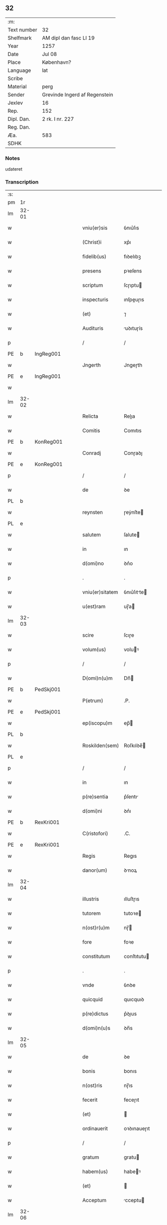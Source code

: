 ** 32
| :m:         |                               |
| Text number | 32                            |
| Shelfmark   | AM dipl dan fasc LI 19        |
| Year        | 1257                          |
| Date        | Jul 08                        |
| Place       | København?                    |
| Language    | lat                           |
| Scribe      |                               |
| Material    | perg                          |
| Sender      | Grevinde Ingerd af Regenstein |
| Jexlev      | 16                            |
| Rep.        | 152                           |
| Dipl. Dan.  | 2 rk. I nr. 227               |
| Reg. Dan.   |                               |
| Æa.         | 583                           |
| SDHK        |                               |

*** Notes
udateret

*** Transcription
| :s: |       |   |   |   |   |                 |             |   |   |   |   |     |   |   |   |       |
| pm  | 1r    |   |   |   |   |                 |             |   |   |   |   |     |   |   |   |       |
| lm  | 32-01 |   |   |   |   |                 |             |   |   |   |   |     |   |   |   |       |
| w   |       |   |   |   |   | vniu(er)sis     | ỽnıu͛ſıs     |   |   |   |   | lat |   |   |   | 32-01 |
| w   |       |   |   |   |   | (Christ)i       | xp͛ı         |   |   |   |   | lat |   |   |   | 32-01 |
| w   |       |   |   |   |   | fidelib(us)     | fıꝺelıbꝫ    |   |   |   |   | lat |   |   |   | 32-01 |
| w   |       |   |   |   |   | presens         | pꝛeſens     |   |   |   |   | lat |   |   |   | 32-01 |
| w   |       |   |   |   |   | scriptum        | ſcɼıptu    |   |   |   |   | lat |   |   |   | 32-01 |
| w   |       |   |   |   |   | inspecturis     | ınſpeuɼıs  |   |   |   |   | lat |   |   |   | 32-01 |
| w   |       |   |   |   |   | (et)            | ⁊           |   |   |   |   | lat |   |   |   | 32-01 |
| w   |       |   |   |   |   | Audituris       | uꝺıtuɼís   |   |   |   |   | lat |   |   |   | 32-01 |
| p   |       |   |   |   |   | /               | /           |   |   |   |   | lat |   |   |   | 32-01 |
| PE  | b     | IngReg001  |   |   |   |                 |             |   |   |   |   |     |   |   |   |       |
| w   |       |   |   |   |   | Jngerth         | Jngeɼth     |   |   |   |   | lat |   |   |   | 32-01 |
| PE  | e     | IngReg001  |   |   |   |                 |             |   |   |   |   |     |   |   |   |       |
| w   |       |   |   |   |   |                 |             |   |   |   |   | lat |   |   |   | 32-01 |
| lm  | 32-02 |   |   |   |   |                 |             |   |   |   |   |     |   |   |   |       |
| w   |       |   |   |   |   | Relicta         | Relıa      |   |   |   |   | lat |   |   |   | 32-02 |
| w   |       |   |   |   |   | Comitis         | Comıtıs     |   |   |   |   | lat |   |   |   | 32-02 |
| PE  | b     | KonReg001  |   |   |   |                 |             |   |   |   |   |     |   |   |   |       |
| w   |       |   |   |   |   | Conradj         | Conɼaꝺȷ     |   |   |   |   | lat |   |   |   | 32-02 |
| PE  | e     | KonReg001  |   |   |   |                 |             |   |   |   |   |     |   |   |   |       |
| p   |       |   |   |   |   | /               | /           |   |   |   |   | lat |   |   |   | 32-02 |
| w   |       |   |   |   |   | de              | ꝺe          |   |   |   |   | lat |   |   |   | 32-02 |
| PL  | b     |   |   |   |   |                 |             |   |   |   |   |     |   |   |   |       |
| w   |       |   |   |   |   | reynsten        | ɼeẏnſte    |   |   |   |   | lat |   |   |   | 32-02 |
| PL  | e     |   |   |   |   |                 |             |   |   |   |   |     |   |   |   |       |
| w   |       |   |   |   |   | salutem         | ſalute     |   |   |   |   | lat |   |   |   | 32-02 |
| w   |       |   |   |   |   | in              | ın          |   |   |   |   | lat |   |   |   | 32-02 |
| w   |       |   |   |   |   | d(omi)no        | ꝺn͛o         |   |   |   |   | lat |   |   |   | 32-02 |
| p   |       |   |   |   |   | .               | .           |   |   |   |   | lat |   |   |   | 32-02 |
| w   |       |   |   |   |   | vniu(er)sitatem | ỽnıu͛ſıtte |   |   |   |   | lat |   |   |   | 32-02 |
| w   |       |   |   |   |   | u(est)ram       | uɼ̅a        |   |   |   |   | lat |   |   |   | 32-02 |
| lm  | 32-03 |   |   |   |   |                 |             |   |   |   |   |     |   |   |   |       |
| w   |       |   |   |   |   | scire           | ſcıɼe       |   |   |   |   | lat |   |   |   | 32-03 |
| w   |       |   |   |   |   | volum(us)       | voluꝰ      |   |   |   |   | lat |   |   |   | 32-03 |
| p   |       |   |   |   |   | /               | /           |   |   |   |   | lat |   |   |   | 32-03 |
| w   |       |   |   |   |   | D(omi)n(u)m     | Dn̅         |   |   |   |   | lat |   |   |   | 32-03 |
| PE  | b     | PedSkj001  |   |   |   |                 |             |   |   |   |   |     |   |   |   |       |
| w   |       |   |   |   |   | P(etrum)        | .P.         |   |   |   |   | lat |   |   |   | 32-03 |
| PE  | e     | PedSkj001  |   |   |   |                 |             |   |   |   |   |     |   |   |   |       |
| w   |       |   |   |   |   | ep(iscopu)m     | ep̅         |   |   |   |   | lat |   |   |   | 32-03 |
| PL  | b     |   |   |   |   |                 |             |   |   |   |   |     |   |   |   |       |
| w   |       |   |   |   |   | Roskilden(sem)  | Roſkılꝺe̅   |   |   |   |   | lat |   |   |   | 32-03 |
| PL  | e     |   |   |   |   |                 |             |   |   |   |   |     |   |   |   |       |
| p   |       |   |   |   |   | /               | /           |   |   |   |   | lat |   |   |   | 32-03 |
| w   |       |   |   |   |   | in              | ın          |   |   |   |   | lat |   |   |   | 32-03 |
| w   |       |   |   |   |   | p(re)sentia     | p͛ſentı     |   |   |   |   | lat |   |   |   | 32-03 |
| w   |       |   |   |   |   | d(omi)ni        | ꝺn͛ı         |   |   |   |   | lat |   |   |   | 32-03 |
| PE  | b     | RexKri001  |   |   |   |                 |             |   |   |   |   |     |   |   |   |       |
| w   |       |   |   |   |   | C(ristofori)    | .C.         |   |   |   |   | lat |   |   |   | 32-03 |
| PE  | e     | RexKri001  |   |   |   |                 |             |   |   |   |   |     |   |   |   |       |
| w   |       |   |   |   |   | Regis           | Regıs       |   |   |   |   | lat |   |   |   | 32-03 |
| w   |       |   |   |   |   | danor(um)       | ꝺnoꝝ       |   |   |   |   | lat |   |   |   | 32-03 |
| lm  | 32-04 |   |   |   |   |                 |             |   |   |   |   |     |   |   |   |       |
| w   |       |   |   |   |   | illustris       | ılluſtɼıs   |   |   |   |   | lat |   |   |   | 32-04 |
| w   |       |   |   |   |   | tutorem         | tutoꝛe     |   |   |   |   | lat |   |   |   | 32-04 |
| w   |       |   |   |   |   | n(ost)r(u)m     | nɼ̅         |   |   |   |   | lat |   |   |   | 32-04 |
| w   |       |   |   |   |   | fore            | foꝛe        |   |   |   |   | lat |   |   |   | 32-04 |
| w   |       |   |   |   |   | constitutum     | conſtıtutu |   |   |   |   | lat |   |   |   | 32-04 |
| p   |       |   |   |   |   | .               | .           |   |   |   |   | lat |   |   |   | 32-04 |
| w   |       |   |   |   |   | vnde            | ỽnꝺe        |   |   |   |   | lat |   |   |   | 32-04 |
| w   |       |   |   |   |   | quicquid        | quıcquıꝺ    |   |   |   |   | lat |   |   |   | 32-04 |
| w   |       |   |   |   |   | p(re)dictus     | p͛ꝺıus      |   |   |   |   | lat |   |   |   | 32-04 |
| w   |       |   |   |   |   | d(omi)n(u)s     | ꝺn̅s         |   |   |   |   | lat |   |   |   | 32-04 |
| lm  | 32-05 |   |   |   |   |                 |             |   |   |   |   |     |   |   |   |       |
| w   |       |   |   |   |   | de              | ꝺe          |   |   |   |   | lat |   |   |   | 32-05 |
| w   |       |   |   |   |   | bonis           | bonıs       |   |   |   |   | lat |   |   |   | 32-05 |
| w   |       |   |   |   |   | n(ost)ris       | nɼ̅ıs        |   |   |   |   | lat |   |   |   | 32-05 |
| w   |       |   |   |   |   | fecerit         | feceɼıt     |   |   |   |   | lat |   |   |   | 32-05 |
| w   |       |   |   |   |   | (et)            |            |   |   |   |   | lat |   |   |   | 32-05 |
| w   |       |   |   |   |   | ordinauerit     | oꝛꝺınaueɼıt |   |   |   |   | lat |   |   |   | 32-05 |
| p   |       |   |   |   |   | /               | /           |   |   |   |   | lat |   |   |   | 32-05 |
| w   |       |   |   |   |   | gratum          | gratu      |   |   |   |   | lat |   |   |   | 32-05 |
| w   |       |   |   |   |   | habem(us)       | habeꝰ      |   |   |   |   | lat |   |   |   | 32-05 |
| w   |       |   |   |   |   | (et)            |            |   |   |   |   | lat |   |   |   | 32-05 |
| w   |       |   |   |   |   | Acceptum        | cceptu    |   |   |   |   | lat |   |   |   | 32-05 |
| lm  | 32-06 |   |   |   |   |                 |             |   |   |   |   |     |   |   |   |       |
| w   |       |   |   |   |   | Jn              | Jn          |   |   |   |   | lat |   |   |   | 32-06 |
| w   |       |   |   |   |   | hui(us)         | huıꝰ        |   |   |   |   | lat |   |   |   | 32-06 |
| w   |       |   |   |   |   | Rei             | Reı         |   |   |   |   | lat |   |   |   | 32-06 |
| w   |       |   |   |   |   | testimonium     | teſtımonıu |   |   |   |   | lat |   |   |   | 32-06 |
| w   |       |   |   |   |   | p(re)sentem     | p͛ſente     |   |   |   |   | lat |   |   |   | 32-06 |
| w   |       |   |   |   |   | pagina(m)       | pagına̅      |   |   |   |   | lat |   |   |   | 32-06 |
| w   |       |   |   |   |   | sigillo         | ſıgıllo     |   |   |   |   | lat |   |   |   | 32-06 |
| w   |       |   |   |   |   | n(ost)ro        | nɼ̅o         |   |   |   |   | lat |   |   |   | 32-06 |
| w   |       |   |   |   |   | duxim(us)       | ꝺuxımꝰ      |   |   |   |   | lat |   |   |   | 32-06 |
| w   |       |   |   |   |   | sigillandam     | ſıgıllanꝺa |   |   |   |   | lat |   |   |   | 32-06 |
| :e: |       |   |   |   |   |                 |             |   |   |   |   |     |   |   |   |       |
